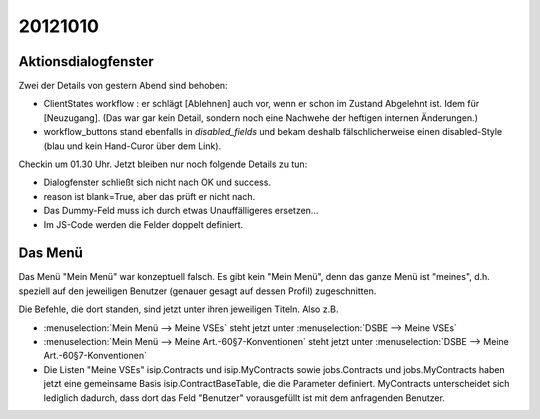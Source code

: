 20121010
========

Aktionsdialogfenster
--------------------

Zwei der Details von gestern Abend sind behoben:

- ClientStates workflow : er schlägt [Ablehnen] auch vor, wenn er schon im Zustand Abgelehnt ist. 
  Idem für [Neuzugang].
  (Das war gar kein Detail, sondern noch eine Nachwehe der heftigen internen Änderungen.)

  
- workflow_buttons stand ebenfalls in `disabled_fields`
  und bekam deshalb fälschlicherweise einen disabled-Style 
  (blau und kein Hand-Curor über dem Link).
  

Checkin um 01.30 Uhr.
Jetzt bleiben nur noch folgende Details zu tun:

- Dialogfenster schließt sich nicht nach OK und success.
- reason ist blank=True, aber das prüft er nicht nach.
- Das Dummy-Feld muss ich durch etwas Unauffälligeres ersetzen...
- Im JS-Code werden die Felder doppelt definiert.


Das Menü
--------

Das Menü "Mein Menü" war konzeptuell falsch. 
Es gibt kein "Mein Menü", denn das ganze Menü ist "meines", 
d.h. speziell 
auf den jeweiligen Benutzer (genauer gesagt auf dessen Profil) zugeschnitten.

Die Befehle, die dort standen, sind jetzt unter ihren jeweiligen Titeln.
Also z.B. 

- :menuselection:`Mein Menü --> Meine VSEs` steht jetzt unter :menuselection:`DSBE --> Meine VSEs` 
- :menuselection:`Mein Menü --> Meine Art.-60§7-Konventionen` steht jetzt unter 
  :menuselection:`DSBE --> Meine Art.-60§7-Konventionen` 


- Die Listen "Meine VSEs"
  isip.Contracts und isip.MyContracts 
  sowie 
  jobs.Contracts und jobs.MyContracts haben jetzt eine gemeinsame Basis isip.ContractBaseTable, 
  die die Parameter definiert. MyContracts unterscheidet sich lediglich dadurch, 
  dass dort das Feld "Benutzer" vorausgefüllt ist mit dem anfragenden Benutzer.
  
  